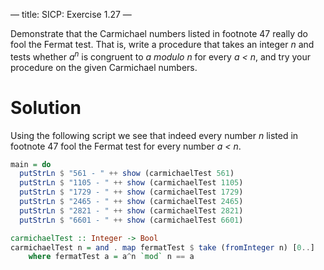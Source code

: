 ---
title: SICP: Exercise 1.27
---

Demonstrate that the Carmichael numbers listed in footnote 47 really do fool the Fermat test. That is, write a procedure that takes an integer /n/ and tests whether /a^n/ is congruent to /a modulo n/ for every /a < n/, and try your procedure on the given Carmichael numbers.

* Solution

Using the following script we see that indeed every number /n/ listed in footnote 47 fool the Fermat test for every number /a < n/.

#+BEGIN_SRC haskell
  main = do
    putStrLn $ "561 - " ++ show (carmichaelTest 561)
    putStrLn $ "1105 - " ++ show (carmichaelTest 1105)
    putStrLn $ "1729 - " ++ show (carmichaelTest 1729)
    putStrLn $ "2465 - " ++ show (carmichaelTest 2465)
    putStrLn $ "2821 - " ++ show (carmichaelTest 2821)
    putStrLn $ "6601 - " ++ show (carmichaelTest 6601)

  carmichaelTest :: Integer -> Bool
  carmichaelTest n = and . map fermatTest $ take (fromInteger n) [0..]
      where fermatTest a = a^n `mod` n == a
#+END_SRC
